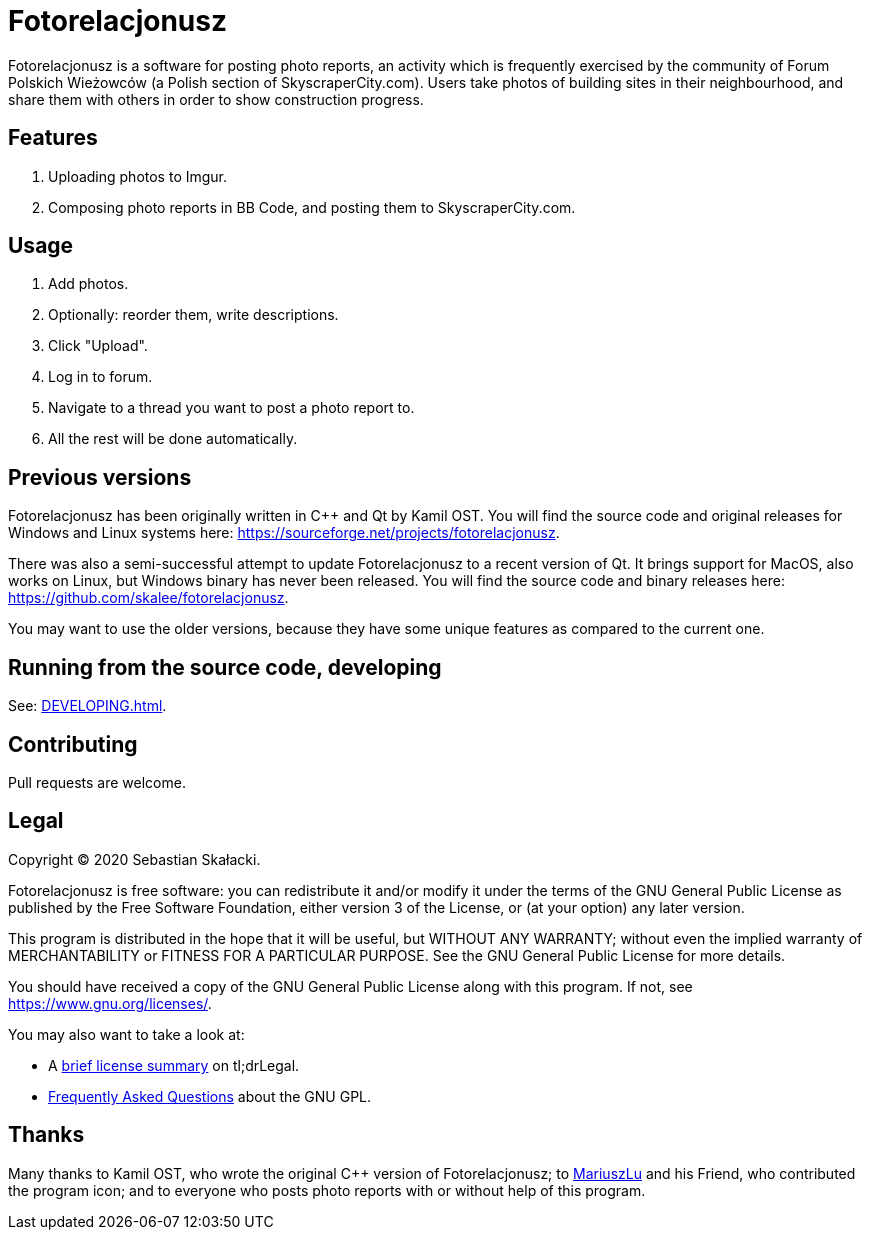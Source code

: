 :tldrgpl: https://tldrlegal.com/license/gnu-general-public-license-v3-(gpl-3)
:gplfaq: https://www.gnu.org/licenses/gpl-faq.html

= Fotorelacjonusz

Fotorelacjonusz is a software for posting photo reports, an activity which is
frequently exercised by the community of Forum Polskich Wieżowców (a Polish
section of SkyscraperCity.com).  Users take photos of building sites in their
neighbourhood, and share them with others in order to show construction
progress.

== Features

. Uploading photos to Imgur.
. Composing photo reports in BB Code, and posting them to SkyscraperCity.com.

== Usage

. Add photos.
. Optionally: reorder them, write descriptions.
. Click "Upload".
. Log in to forum.
. Navigate to a thread you want to post a photo report to.
. All the rest will be done automatically.

== Previous versions

Fotorelacjonusz has been originally written in C++ and Qt by Kamil OST.
You will find the source code and original releases for Windows and Linux
systems here: https://sourceforge.net/projects/fotorelacjonusz.

There was also a semi-successful attempt to update Fotorelacjonusz to a recent
version of Qt.  It brings support for MacOS, also works on Linux, but Windows
binary has never been released.  You will find the source code and binary
releases here: https://github.com/skalee/fotorelacjonusz.

You may want to use the older versions, because they have some unique features
as compared to the current one.

== Running from the source code, developing

See: <<DEVELOPING.adoc#>>.

== Contributing

Pull requests are welcome.

== Legal

Copyright © 2020 Sebastian Skałacki.

Fotorelacjonusz is free software: you can redistribute it and/or modify
it under the terms of the GNU General Public License as published by
the Free Software Foundation, either version 3 of the License, or
(at your option) any later version.

This program is distributed in the hope that it will be useful,
but WITHOUT ANY WARRANTY; without even the implied warranty of
MERCHANTABILITY or FITNESS FOR A PARTICULAR PURPOSE.  See the
GNU General Public License for more details.

You should have received a copy of the GNU General Public License
along with this program.  If not, see <https://www.gnu.org/licenses/>.

You may also want to take a look at:

* A {tldrgpl}[brief license summary] on tl;drLegal.
* {gplfaq}[Frequently Asked Questions] about the GNU GPL.

== Thanks

Many thanks to Kamil OST, who wrote the original C++ version of
Fotorelacjonusz;
to https://github.com/marteczek/[MariuszLu] and his Friend, who contributed
the program icon;
and to everyone who posts photo reports with or without help of this program.
